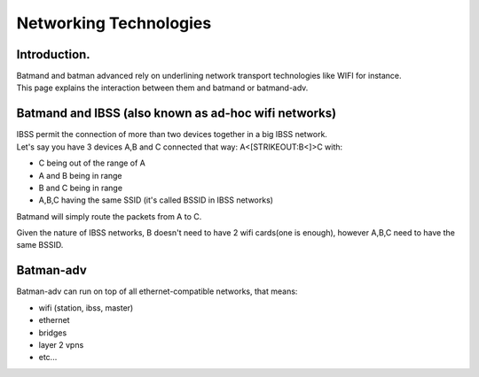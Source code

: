 Networking Technologies
=======================

Introduction.
-------------

| Batmand and batman advanced rely on underlining network transport
  technologies like WIFI for instance.
| This page explains the interaction between them and batmand or
  batmand-adv.

Batmand and IBSS (also known as ad-hoc wifi networks)
-----------------------------------------------------

| IBSS permit the connection of more than two devices together in a big
  IBSS network.
| Let's say you have 3 devices A,B and C connected that way:
  A<[STRIKEOUT:B<]>C with:

-  C being out of the range of A
-  A and B being in range
-  B and C being in range
-  A,B,C having the same SSID (it's called BSSID in IBSS networks)

Batmand will simply route the packets from A to C.

Given the nature of IBSS networks, B doesn't need to have 2 wifi
cards(one is enough), however A,B,C need to have the same BSSID.

Batman-adv
----------

Batman-adv can run on top of all ethernet-compatible networks, that
means:

-  wifi (station, ibss, master)
-  ethernet
-  bridges
-  layer 2 vpns
-  etc...
